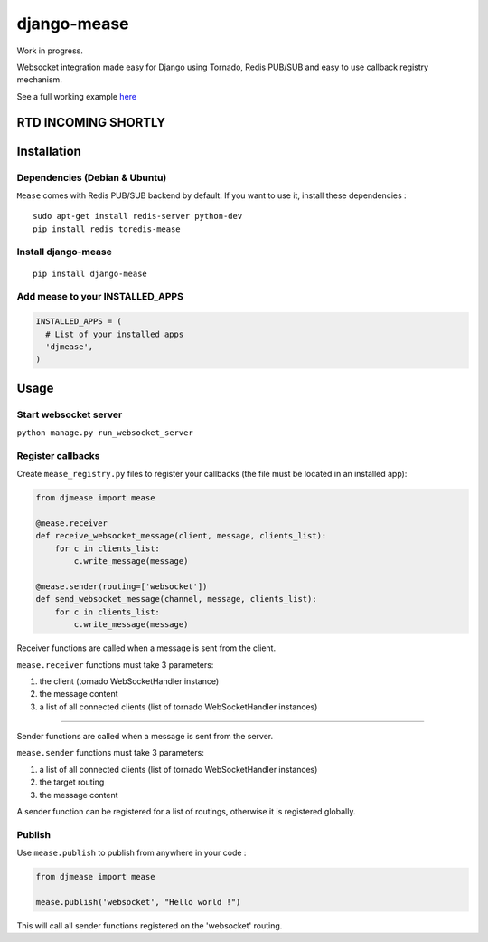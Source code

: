 django-mease
============

Work in progress.

Websocket integration made easy for Django using Tornado, Redis PUB/SUB and easy to use callback registry mechanism.

See a full working example `here <https://github.com/florianpaquet/django-mease-example>`_

RTD INCOMING SHORTLY
--------------------

Installation
------------

Dependencies (Debian & Ubuntu)
~~~~~~~~~~~~~~~~~~~~~~~~~~~~~~

``Mease`` comes with Redis PUB/SUB backend by default. If you want to use it, install these dependencies :

::

    sudo apt-get install redis-server python-dev
    pip install redis toredis-mease


Install django-mease
~~~~~~~~~~~~~~~~~~~~

::

    pip install django-mease


Add mease to your INSTALLED_APPS
~~~~~~~~~~~~~~~~~~~~~~~~~~~~~~~~

.. code:: python

    INSTALLED_APPS = (
      # List of your installed apps
      'djmease',
    )



Usage
-----

Start websocket server
~~~~~~~~~~~~~~~~~~~~~~

``python manage.py run_websocket_server``


Register callbacks
~~~~~~~~~~~~~~~~~~

Create ``mease_registry.py`` files to register your callbacks (the file must be located in an installed app):

.. code:: python

    from djmease import mease

    @mease.receiver
    def receive_websocket_message(client, message, clients_list):
        for c in clients_list:
            c.write_message(message)

    @mease.sender(routing=['websocket'])
    def send_websocket_message(channel, message, clients_list):
        for c in clients_list:
            c.write_message(message)


Receiver functions are called when a message is sent from the client.

``mease.receiver`` functions must take 3 parameters:

1. the client (tornado WebSocketHandler instance)
2. the message content
3. a list of all connected clients (list of tornado WebSocketHandler instances)

-------

Sender functions are called when a message is sent from the server.

``mease.sender`` functions must take 3 parameters:

1. a list of all connected clients (list of tornado WebSocketHandler instances)
2. the target routing
3. the message content

A sender function can be registered for a list of routings, otherwise it is registered globally.


Publish
~~~~~~~

Use ``mease.publish`` to publish from anywhere in your code :

.. code:: python

    from djmease import mease

    mease.publish('websocket', "Hello world !")


This will call all sender functions registered on the 'websocket' routing.
